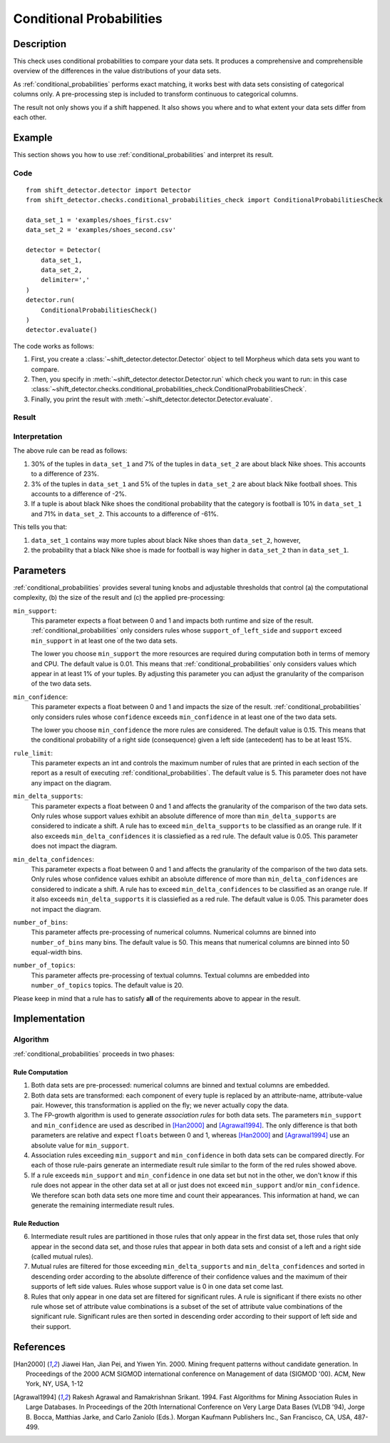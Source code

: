 .. _conditional_probabilities:

Conditional Probabilities
=========================

Description
-----------

This check uses conditional probabilities to compare your data sets.
It produces a comprehensive and comprehensible overview of the
differences in the value distributions of your data sets.

As :ref:`conditional_probabilities` performs exact matching, it works best
with data sets consisting of categorical columns only. A pre-processing
step is included to transform continuous to categorical columns.

The result not only shows you if a shift happened. It also shows you where
and to what extent your data sets differ from each other.

Example
-------

This section shows you how to use :ref:`conditional_probabilities` and interpret
its result.

Code
++++

::

    from shift_detector.detector import Detector
    from shift_detector.checks.conditional_probabilities_check import ConditionalProbabilitiesCheck

    data_set_1 = 'examples/shoes_first.csv'
    data_set_2 = 'examples/shoes_second.csv'

    detector = Detector(
        data_set_1,
        data_set_2,
        delimiter=','
    )
    detector.run(
        ConditionalProbabilitiesCheck()
    )
    detector.evaluate()

The code works as follows:

1. First, you create a :class:`~shift_detector.detector.Detector` object to tell Morpheus
   which data sets you want to compare.
2. Then, you specify in :meth:`~shift_detector.detector.Detector.run`
   which check you want to run: in this case
   :class:`~shift_detector.checks.conditional_probabilities_check.ConditionalProbabilitiesCheck`.
3. Finally, you print the result with :meth:`~shift_detector.detector.Detector.evaluate`.

Result
++++++

.. image:: ../images/bild.png
  :width: 1200

Interpretation
++++++++++++++

The above rule can be read as follows:

1. 30% of the tuples in ``data_set_1`` and 7% of the tuples in ``data_set_2``
   are about black Nike shoes. This accounts to a difference of 23%.
2. 3% of the tuples in ``data_set_1`` and 5% of the tuples in ``data_set_2``
   are about black Nike football shoes. This accounts to a difference of -2%.
3. If a tuple is about black Nike shoes the conditional probability that
   the category is football is 10% in ``data_set_1`` and 71% in ``data_set_2``.
   This accounts to a difference of -61%.

This tells you that:

1. ``data_set_1`` contains way more tuples about black Nike shoes than
   ``data_set_2``, however,
2. the probability that a black Nike shoe is made for football is way higher
   in ``data_set_2`` than in ``data_set_1``.

.. _conditional_probabilities_parameters:

Parameters
----------

:ref:`conditional_probabilities` provides several tuning knobs and adjustable
thresholds that control (a) the computational complexity,
(b) the size of the result and (c) the applied pre-processing:

``min_support``:
    This parameter expects a float between 0 and 1 and impacts both runtime
    and size of the result. :ref:`conditional_probabilities` only considers
    rules whose ``support_of_left_side`` and ``support`` exceed ``min_support``
    in at least one of the two data sets.

    The lower you choose ``min_support`` the more resources are required during
    computation both in terms of memory and CPU.
    The default value is 0.01. This means that :ref:`conditional_probabilities`
    only considers values which appear in at least 1% of your tuples.
    By adjusting this parameter you can adjust the granularity of the comparison
    of the two data sets.

``min_confidence``:
    This parameter expects a float between 0 and 1 and impacts the size of the
    result. :ref:`conditional_probabilities` only considers rules whose
    ``confidence`` exceeds ``min_confidence`` in at least one of the two data sets.

    The lower you choose ``min_confidence`` the more rules are considered.
    The default value is 0.15. This means that the conditional probability
    of a right side (consequence) given a left side (antecedent) has to be at least 15%.

``rule_limit``:
    This parameter expects an int and controls the maximum number of rules that are
    printed in each section of the report as a result of executing
    :ref:`conditional_probabilities`.
    The default value is 5. This parameter does not have any impact on the diagram.

``min_delta_supports``:
    This parameter expects a float between 0 and 1 and affects the granularity of the
    comparison of the two data sets. Only rules whose support values exhibit an absolute
    difference of more than ``min_delta_supports`` are considered to indicate a shift.
    A rule has to exceed ``min_delta_supports`` to be classified as an orange rule. If it
    also exceeds ``min_delta_confidences`` it is classiefied as a red rule.
    The default value is 0.05. This parameter does not impact the diagram. 

``min_delta_confidences``:
    This parameter expects a float between 0 and 1 and affects the granularity of the
    comparison of the two data sets. Only rules whose confidence values exhibit an absolute
    difference of more than ``min_delta_confidences`` are considered to indicate a shift.
    A rule has to exceed ``min_delta_confidences`` to be classified as an orange rule. If it
    also exceeds ``min_delta_supports`` it is classiefied as a red rule.
    The default value is 0.05. This parameter does not impact the diagram.

``number_of_bins``:
    This parameter affects pre-processing of numerical columns.
    Numerical columns are binned into ``number_of_bins`` many bins. The default value is 50.
    This means that numerical columns are binned into 50 equal-width bins.

``number_of_topics``:
    This parameter affects pre-processing of textual columns.
    Textual columns are embedded into ``number_of_topics`` topics. The default value is 20.

Please keep in mind that a rule has to satisfy **all** of the requirements above
to appear in the result.

Implementation
--------------

Algorithm
+++++++++

:ref:`conditional_probabilities` proceeds in two phases:

Rule Computation
################

1. Both data sets are pre-processed: numerical columns are binned and textual columns are
   embedded.
2. Both data sets are transformed: each component of every tuple is replaced
   by an attribute-name, attribute-value pair. However, this transformation is
   applied on the fly; we never actually copy the data.
3. The FP-growth algorithm is used to generate *association rules* for both
   data sets. The parameters ``min_support`` and
   ``min_confidence`` are used as described in [Han2000]_ and
   [Agrawal1994]_. The only difference is that both parameters are relative and
   expect ``floats`` between 0 and 1, whereas [Han2000]_ and [Agrawal1994]_
   use an absolute value for ``min_support``.
4. Association rules exceeding ``min_support`` and ``min_confidence`` in both
   data sets can be compared directly. For each of those rule-pairs generate an
   intermediate result rule similar to the form of the red rules showed above.
5. If a rule exceeds ``min_support`` and ``min_confidence`` in
   one data set but not in the other, we don't know if this rule does not appear in
   the other data set at all or just does not exceed ``min_support`` and/or
   ``min_confidence``. We therefore scan both data sets one
   more time and count their appearances. This information at hand, we can
   generate the remaining intermediate result rules.

Rule Reduction
##############

6. Intermediate result rules are partitioned in those rules that only appear in
   the first data set, those rules that only appear in the second data set, and
   those rules that appear in both data sets and consist of a left and a
   right side (called mutual rules).
7. Mutual rules are filtered for those exceeding ``min_delta_supports`` and
   ``min_delta_confidences`` and sorted in descending order according to the
   absolute difference of their confidence values and the maximum of their
   supports of left side values. Rules whose support value is 0 in one data
   set come last.
8. Rules that only appear in one data set are filtered for significant
   rules. A rule is significant if there exists no other rule whose set of
   attribute value combinations is a subset of the set of attribute value
   combinations of the significant rule. Significant rules are then sorted
   in descending order according to their support of left side and their
   support.

References
----------

.. [Han2000] Jiawei Han, Jian Pei, and Yiwen Yin. 2000. Mining frequent patterns
   without candidate generation. In Proceedings of the 2000 ACM SIGMOD international
   conference on Management of data (SIGMOD '00). ACM, New York, NY, USA, 1-12
.. [Agrawal1994] Rakesh Agrawal and Ramakrishnan Srikant. 1994. Fast Algorithms for
   Mining Association Rules in Large Databases. In Proceedings of the 20th
   International Conference on Very Large Data Bases (VLDB '94), Jorge B. Bocca,
   Matthias Jarke, and Carlo Zaniolo (Eds.). Morgan Kaufmann Publishers Inc., San
   Francisco, CA, USA, 487-499.